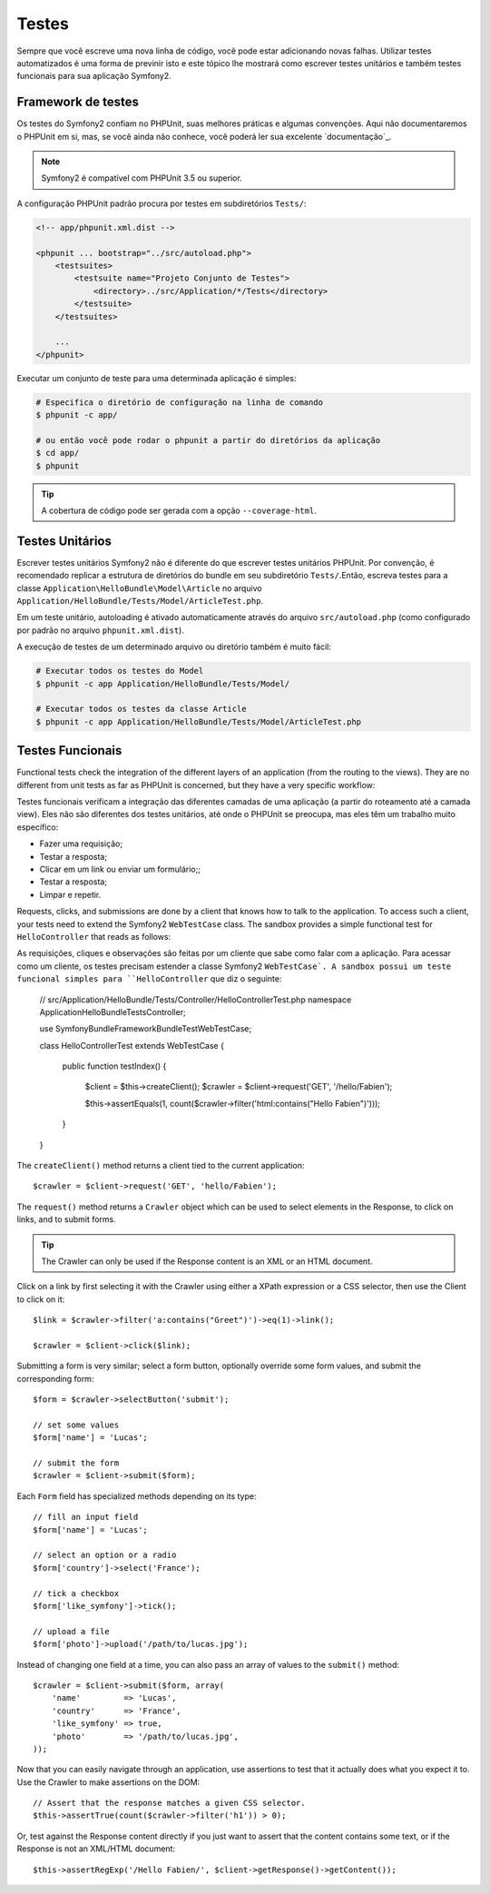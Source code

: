 .. index::
   single: Testes

Testes
=======

Sempre que você escreve uma nova linha de código, você pode estar adicionando
novas falhas. Utilizar testes automatizados é uma forma de previnir isto e 
este tópico lhe mostrará como escrever testes unitários e também testes
funcionais para sua aplicação Symfony2.


Framework de testes
-----------------

Os testes do Symfony2 confiam no PHPUnit, suas melhores práticas e algumas
convenções. Aqui não documentaremos o PHPUnit em si, mas, se você ainda não
conhece, você poderá ler sua excelente `documentação`_.

.. note::
   Symfony2 é compatível com PHPUnit 3.5 ou superior.

A configuração PHPUnit padrão procura por testes em subdiretórios ``Tests/``:

.. code-block:: xml

    <!-- app/phpunit.xml.dist -->

    <phpunit ... bootstrap="../src/autoload.php">
        <testsuites>
            <testsuite name="Projeto Conjunto de Testes">
                <directory>../src/Application/*/Tests</directory>
            </testsuite>
        </testsuites>

        ...
    </phpunit>

Executar um conjunto de teste para uma determinada aplicação é simples:

.. code-block:: bash

    # Especifica o diretório de configuração na linha de comando
    $ phpunit -c app/

    # ou então você pode rodar o phpunit a partir do diretórios da aplicação
    $ cd app/
    $ phpunit

.. tip::
   A cobertura de código pode ser gerada com a opção ``--coverage-html``.

.. index::
   single: Testes; Testes Unitários

Testes Unitários
----------

Escrever testes unitários Symfony2 não é diferente do que escrever testes
unitários PHPUnit. Por convenção, é recomendado replicar a estrutura de 
diretórios do bundle em seu subdiretório ``Tests/``.Então, escreva testes
para a classe ``Application\HelloBundle\Model\Article`` no arquivo
``Application/HelloBundle/Tests/Model/ArticleTest.php``.

Em um teste unitário, autoloading é ativado automaticamente através do arquivo
``src/autoload.php`` (como configurado por padrão no arquivo ``phpunit.xml.dist``).

A execução de testes de um determinado arquivo ou diretório também é muito fácil:

.. code-block:: bash

    # Executar todos os testes do Model
    $ phpunit -c app Application/HelloBundle/Tests/Model/

    # Executar todos os testes da classe Article
    $ phpunit -c app Application/HelloBundle/Tests/Model/ArticleTest.php

.. index::
   single: Testes; Testes Funcionais

Testes Funcionais
----------------

Functional tests check the integration of the different layers of an
application (from the routing to the views). They are no different from unit
tests as far as PHPUnit is concerned, but they have a very specific workflow:


Testes funcionais verificam a integração das diferentes camadas de uma aplicação
(a partir do roteamento até a camada view). Eles não são diferentes dos testes unitários,
até onde o PHPUnit se preocupa, mas eles têm um trabalho muito específico:


* Fazer uma requisição;
* Testar a resposta;
* Clicar em um link ou enviar um formulário;;
* Testar a resposta;
* Limpar e repetir.

Requests, clicks, and submissions are done by a client that knows how to talk
to the application. To access such a client, your tests need to extend the
Symfony2 ``WebTestCase`` class. The sandbox provides a simple functional test
for ``HelloController`` that reads as follows::


As requisições, cliques e observações são feitas por um cliente que sabe como
falar com a aplicação. Para acessar como um cliente, os testes precisam estender
a classe Symfony2 ``WebTestCase`. A sandbox possui um teste funcional simples para
``HelloController`` que diz o seguinte: 



    // src/Application/HelloBundle/Tests/Controller/HelloControllerTest.php
    namespace Application\HelloBundle\Tests\Controller;

    use Symfony\Bundle\FrameworkBundle\Test\WebTestCase;

    class HelloControllerTest extends WebTestCase
    {
        public function testIndex()
        {
            $client = $this->createClient();
            $crawler = $client->request('GET', '/hello/Fabien');

            $this->assertEquals(1, count($crawler->filter('html:contains("Hello Fabien")')));
        }
    }

The ``createClient()`` method returns a client tied to the current application::

    $crawler = $client->request('GET', 'hello/Fabien');

The ``request()`` method returns a ``Crawler`` object which can be used to
select elements in the Response, to click on links, and to submit forms.

.. tip::

    The Crawler can only be used if the Response content is an XML or an HTML
    document.

Click on a link by first selecting it with the Crawler using either a XPath
expression or a CSS selector, then use the Client to click on it::

    $link = $crawler->filter('a:contains("Greet")')->eq(1)->link();

    $crawler = $client->click($link);

Submitting a form is very similar; select a form button, optionally override
some form values, and submit the corresponding form::

    $form = $crawler->selectButton('submit');

    // set some values
    $form['name'] = 'Lucas';

    // submit the form
    $crawler = $client->submit($form);

Each ``Form`` field has specialized methods depending on its type::

    // fill an input field
    $form['name'] = 'Lucas';

    // select an option or a radio
    $form['country']->select('France');

    // tick a checkbox
    $form['like_symfony']->tick();

    // upload a file
    $form['photo']->upload('/path/to/lucas.jpg');

Instead of changing one field at a time, you can also pass an array of values
to the ``submit()`` method::

    $crawler = $client->submit($form, array(
        'name'         => 'Lucas',
        'country'      => 'France',
        'like_symfony' => true,
        'photo'        => '/path/to/lucas.jpg',
    ));

Now that you can easily navigate through an application, use assertions to test
that it actually does what you expect it to. Use the Crawler to make assertions
on the DOM::

    // Assert that the response matches a given CSS selector.
    $this->assertTrue(count($crawler->filter('h1')) > 0);

Or, test against the Response content directly if you just want to assert that
the content contains some text, or if the Response is not an XML/HTML
document::

    $this->assertRegExp('/Hello Fabien/', $client->getResponse()->getContent());

.. _documentation: http://www.phpunit.de/manual/3.5/en/
